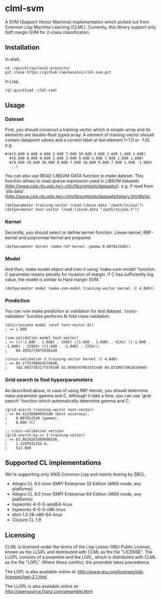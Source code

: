 * clml-svm
  A SVM (Support Vector Machine) implementation which picked out from Common Lisp Machine Learning (CLML).
  Currently, this library support only Soft margin SVM for 2-class classification.

** Installation
In shell,
#+BEGIN_SRC 
cd ~/quicklisp/local-projects/
git clone https://github.com/masatoi/clml-svm.git
#+END_SRC
In Lisp,
#+BEGIN_SRC lisp
(ql:quickload :clml-svm)
#+END_SRC
  
** Usage
*** Dateset
First, you should construct a training vector which is simple-array and its elements are double-float typed array.
A element of training-vector should contain datapoint values and a correct label at last element (+1.0 or -1.0).
e.g.
#+BEGIN_SRC common-lisp
#(#(5.0d0 4.0d0 4.0d0 5.0d0 7.0d0 10.0d0 3.0d0 2.0d0 1.0d0 1.0d0)
  #(6.0d0 8.0d0 8.0d0 1.0d0 3.0d0 4.0d0 3.0d0 7.0d0 1.0d0 1.0d0)
  #(8.0d0 10.0d0 10.0d0 8.0d0 7.0d0 10.0d0 9.0d0 7.0d0 1.0d0 -1.0d0)
  ...)
#+END_SRC
You can also use READ-LIBSVM-DATA function to make dateset.
This function allows to read sparse expression used in LIBSVM datasets (http://www.csie.ntu.edu.tw/~cjlin/libsvmtools/datasets/).
e.g. if read from 'a1a data' (http://www.csie.ntu.edu.tw/~cjlin/libsvmtools/datasets/binary.html#a1a), 

#+BEGIN_SRC common-lisp
(defparameter training-vector (read-libsvm-data "/path/to/a1a"))
(defparameter test-vector (read-libsvm-data "/path/to/a1a.t"))
#+END_SRC

*** Kernel
Secondly, you should select or define kernel-function. 
Linear-kernel, RBF-kernel and polynomial-kernel are prepared.

#+BEGIN_SRC common-lisp
(defparameter kernel (make-rbf-kernel :gamma 0.0078125d0))
#+END_SRC

*** Model
And then, make model object and train it using 'make-svm-model' function.
C parameter means penalty for invasion of margin.
If C has sufficiently big value, the model is similar to Hard margin SVM.

#+BEGIN_SRC common-lisp
(defparameter model (make-svm-model training-vector kernel :C 4.0d0))
#+END_SRC

*** Prediction
You can now make prediction or validation for test dataset.
'cross-validation' function performs N-fold cross validation.

#+BEGIN_SRC common-lisp
(discriminate model (aref test-vector 0))
; => 1.0d0

(svm-validation model test-vector)
; => (((-1.0d0 . 1.0d0) . 3305) ((1.0d0 . 1.0d0) . 4141) ((-1.0d0 . -1.0d0) . 21956) ((1.0d0 . -1.0d0) . 1554)),
;    84.30352758754361d0

(cross-validation 3 training-vector kernel :C 4.0d0)
; => 83.17757009345794d0,
;    (82.80373831775701d0 82.05607476635514d0 84.67289719626169d0)
#+END_SRC

*** Grid search to find hyperparameters
As described above, in case of using RBF-kernel, you should determine meta-parameter gamma and C.
Although it take a time, you can use 'grid-search' function which automatically determine gamma and C.

#+BEGIN_SRC common-lisp
(grid-search training-vector test-vector)
; => 84.413360899341d0 (best accuracy),
;    0.0078125d0 (gamma),
;    8.0d0 (C)

;; cross-validation version
(grid-search-by-cv 3 training-vector)
; => 83.86292834890965d0,
;    1.220703125d-4,
;    512.0d0
#+END_SRC

** Supported CL implementations
We're supporting only ANSI Common Lisp and mainly testing by SBCL.

- Allegro CL 9.0 (non-SMP) Enterprise 32 Edition (ANSI mode, any platforms)
- Allegro CL 9.0 (non-SMP) Enterprise 64 Edition (ANSI mode, any platforms)
- lispworks-6-0-0-amd64-linux
- lispworks-6-0-0-x86-linux
- sbcl-1.0.28-x86-64-linux
- Clozure CL 1.9

** Licensing

CLML is licensed under the terms of the Lisp Lesser GNU Public License, known as the LLGPL and distributed with CLML as the file "LICENSE".
The LLGPL consists of a preamble and the LGPL, which is distributed with CLML as the file "LGPL".
Where these conflict, the preamble takes precedence.

The LGPL is also available online at:  http://www.gnu.org/licenses/old-licenses/lgpl-2.1.html

The LLGPL is also available online at:  http://opensource.franz.com/preamble.html
